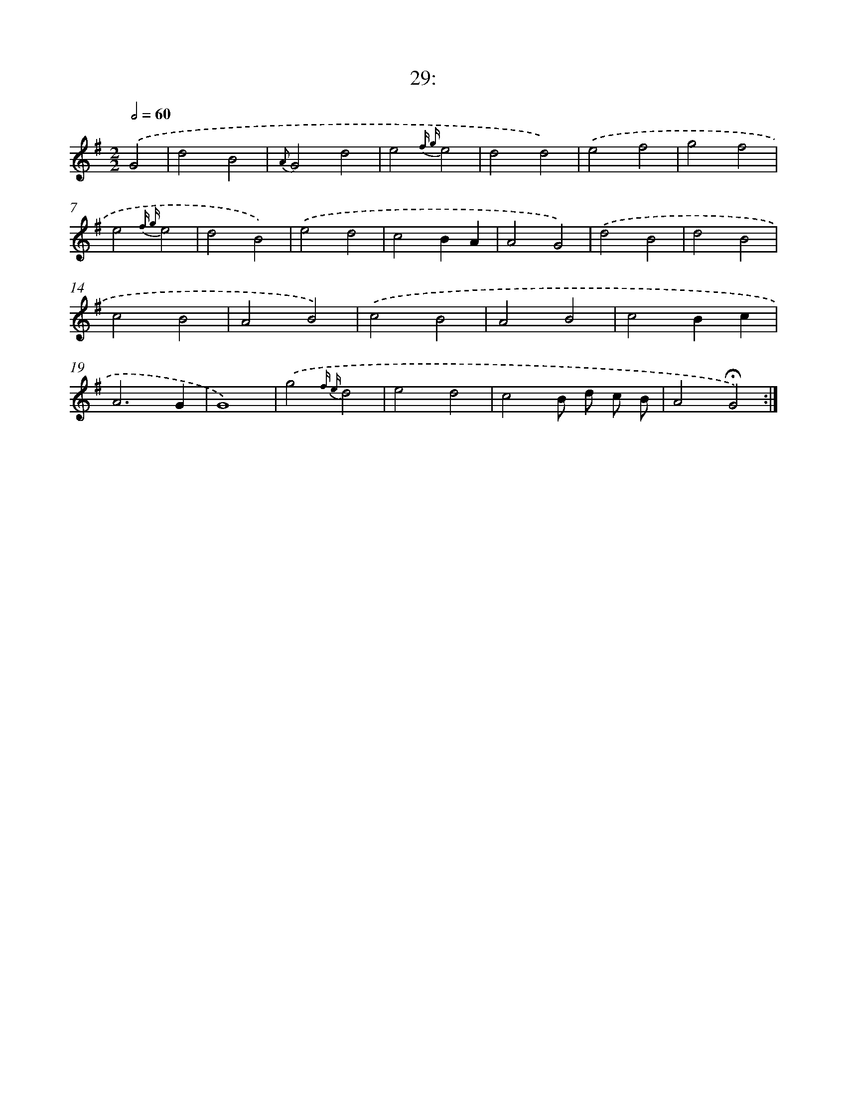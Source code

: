 X: 14009
T: 29:
%%abc-version 2.0
%%abcx-abcm2ps-target-version 5.9.1 (29 Sep 2008)
%%abc-creator hum2abc beta
%%abcx-conversion-date 2018/11/01 14:37:40
%%humdrum-veritas 1580168952
%%humdrum-veritas-data 1890376848
%%continueall 1
%%barnumbers 0
L: 1/4
M: 2/2
Q: 1/2=60
K: G clef=treble
.('G2 [I:setbarnb 1]|
d2B2 |
{A}G2d2 |
e2{f g}e2 |
d2d2) |
.('e2f2 |
g2f2 |
e2{f g}e2 |
d2B2) |
.('e2d2 |
c2BA |
A2G2) |
.('d2B2 |
d2B2 |
c2B2 |
A2B2) |
.('c2B2 |
A2B2 |
c2Bc |
A3G |
G4) |
.('g2{f e}d2 |
e2d2 |
c2B/ d/ c/ B/ |
A2!fermata!G2) :|]
